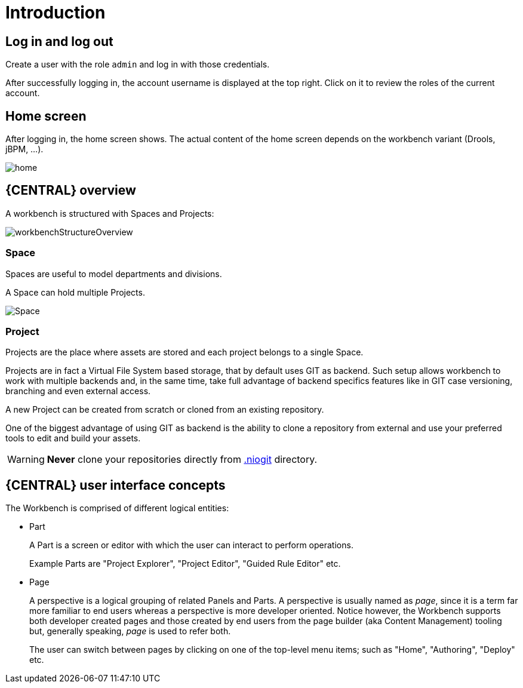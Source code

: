 [[_wb.introduction]]
= Introduction

[[_wb.loginandlogout]]
== Log in and log out


Create a user with the role `admin` and log in with those credentials.

After successfully logging in, the account username is displayed at the top right.
Click on it to review the roles of the current account.

[[_wb.homescreen]]
== Home screen


After logging in, the home screen shows.
The actual content of the home screen depends on the workbench variant (Drools, jBPM, ...).


image::Workbench/General/home.png[align="center"]

[[_wb.administrationoverview]]
== {CENTRAL} overview


A workbench is structured with Spaces and Projects:


image::Workbench/General/workbenchStructureOverview.png[align="center"]


[[_wb.space]]
=== Space

Spaces are useful to model departments and divisions.

A Space can hold multiple Projects.


image::Workbench/General/Space.png[align="center"]


[[_wb.project]]
=== Project

Projects are the place where assets are stored and each project belongs to a single Space. 

Projects are in fact a Virtual File System based storage, that by default uses GIT as backend.
Such setup allows workbench to work with multiple backends and, in the same time, take full advantage of backend specifics features like in GIT case versioning, branching and even external access.

A new Project can be created from scratch or cloned from an existing repository.

One of the biggest advantage of using GIT as backend is the ability to clone a repository from external and use your preferred tools to edit and build your assets.

[WARNING]
====
*Never* clone your repositories directly from <<_wb.systemproperties,$$.$$niogit>> directory.
====

[[_wb.workbenchconcepts]]
== {CENTRAL} user interface concepts


The Workbench is comprised of different logical entities: 

* Part
+ 
A Part is a screen or editor with which the user can interact to perform operations.
+ 
Example Parts are "Project Explorer", "Project Editor", "Guided Rule Editor" etc.
* Page
+ 
A perspective is a logical grouping of related Panels and Parts. A perspective is usually named as _page_, since it is
a term far more familiar to end users whereas a perspective is more developer oriented. Notice however, the Workbench
supports both developer created pages and those created by end users from the page builder (aka Content Management)
tooling but, generally speaking, _page_ is used to refer both.
+ 
The user can switch between pages by clicking on one of the top-level menu items; such as "Home", "Authoring", "Deploy" etc.

